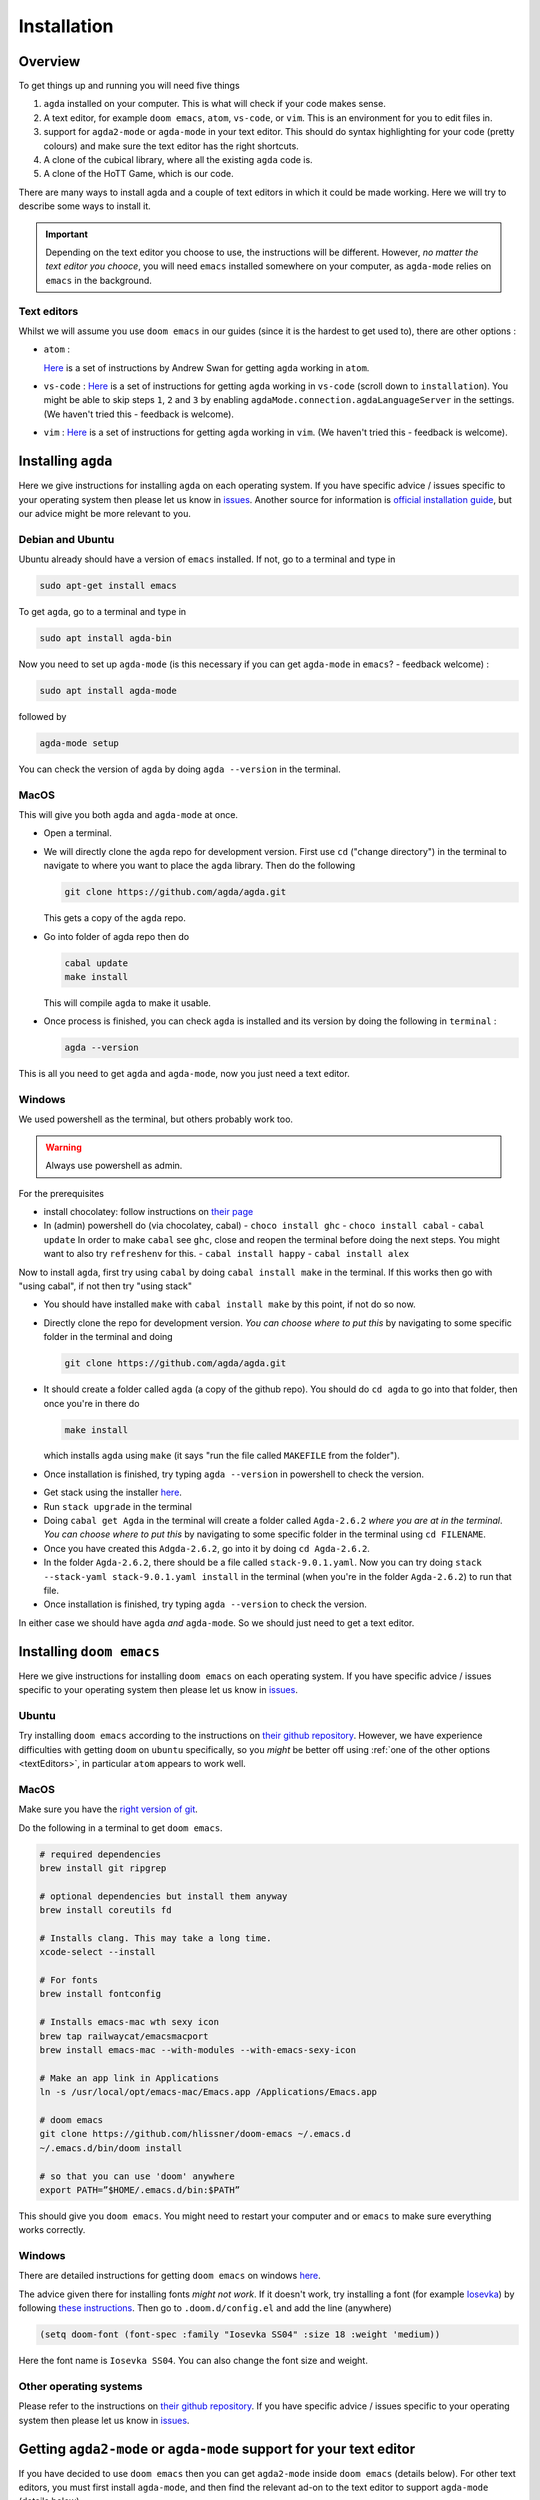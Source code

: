 .. _installation:

************
Installation
************

Overview
========

To get things up and running you will need five things

1. ``agda`` installed on your computer. This is what will check if your code makes sense.
2. A text editor, for example ``doom emacs``, ``atom``, ``vs-code``, or ``vim``.
   This is an environment for you to edit files in.
3. support for ``agda2-mode`` or ``agda-mode`` in your text editor.
   This should do syntax highlighting for your code (pretty colours)
   and make sure the text editor has the right shortcuts.
4. A clone of the cubical library, where all the existing ``agda`` code is.
5. A clone of the HoTT Game, which is our code.

There are many ways to install agda and a couple of text editors in which it could be made working.
Here we will try to describe some ways to install it.

.. admonition:: Important

   Depending on the text editor you choose to use, the instructions will be different.
   However, *no matter the text editor you chooce*, you will need ``emacs`` installed somewhere on your computer,
   as ``agda-mode`` relies on ``emacs`` in the background.

.. _textEditors:

Text editors
------------

Whilst we will assume you use ``doom emacs`` in our guides (since it is the hardest to get used to),
there are other options :

- ``atom`` :

  `Here <https://sites.google.com/site/wakelinswan/teaching/installing-agda>`_
  is a set of instructions by Andrew Swan for getting ``agda`` working in ``atom``.

- ``vs-code`` :
  `Here <https://github.com/banacorn/agda-mode-vscode#agda-language-server>`_
  is a set of instructions for getting ``agda`` working in ``vs-code`` (scroll down to ``installation``).
  You might be able to skip steps ``1``, ``2`` and ``3`` by enabling
  ``agdaMode.connection.agdaLanguageServer`` in the settings.
  (We haven't tried this - feedback is welcome).

- ``vim`` :
  `Here <https://github.com/derekelkins/agda-vim>`_
  is a set of instructions for getting ``agda`` working in ``vim``.
  (We haven't tried this - feedback is welcome).

.. _installingAgda:

Installing ``agda``
===================

Here we give instructions for installing ``agda`` on each operating system.
If you have specific advice / issues specific to your operating system then please let us know in
`issues <https://github.com/thehottgame/TheHoTTGame/issues>`_.
Another source for information is
`official installation guide <https://agda.readthedocs.io/en/v2.5.4.2/getting-started/installation.html#prebuilt-packages-and-system-specific-instructions>`_,
but our advice might be more relevant to you.

Debian and Ubuntu
-----------------

Ubuntu already should have a version of ``emacs`` installed.
If not, go to a terminal and type in

.. code::

   sudo apt-get install emacs

To get ``agda``, go to a terminal and type in

.. code::

   sudo apt install agda-bin

Now you need to set up ``agda-mode``
(is this necessary if you can get ``agda-mode`` in ``emacs``? - feedback welcome) :

.. code::

   sudo apt install agda-mode

followed by

.. code::

   agda-mode setup

You can check the version of ``agda`` by doing ``agda --version`` in the terminal.

MacOS
-----

This will give you both ``agda`` and ``agda-mode`` at once.

- Open a terminal.
- We will directly clone the ``agda`` repo for development version.
  First use ``cd`` ("change directory") in the terminal
  to navigate to where you want to place the ``agda`` library.
  Then do the following

  .. code::

    git clone https://github.com/agda/agda.git

  This gets a copy of the ``agda`` repo.
- Go into folder of agda repo then do

  .. code::

     cabal update
     make install

  This will compile ``agda`` to make it usable.
- Once process is finished,
  you can check ``agda`` is installed and its version by doing the following in ``terminal`` :

  .. code::

     agda --version

This is all you need to get ``agda`` and ``agda-mode``, now you just need a text editor.

Windows
-------

We used powershell as the terminal, but others probably work too.

.. warning::

   Always use powershell as admin.

For the prerequisites

- install chocolatey: follow instructions on
  `their page <https://chocolatey.org/install>`_
- In (admin) powershell do (via chocolatey, cabal)
  - ``choco install ghc``
  - ``choco install cabal``
  - ``cabal update``
  In order to make ``cabal`` see ``ghc``,
  close and reopen the terminal before doing the next steps.
  You might want to also try ``refreshenv`` for this.
  - ``cabal install happy``
  - ``cabal install alex``

Now to install ``agda``, first try using ``cabal`` by doing ``cabal install make``
in the terminal. If this works then go with "using cabal", if not
then try "using stack"

.. raw:: html

  <p>
  <details>
  <summary>Using ``cabal``</summary>

- You should have installed ``make`` with ``cabal install make`` by this point, if not do so now.
- Directly clone the repo for development version.
  *You can choose where to put this* by navigating to some specific folder in the terminal and doing

  .. code::

    git clone https://github.com/agda/agda.git

- It should create a folder called ``agda`` (a copy of the github repo). You should do ``cd agda``
  to go into that folder, then once you're in there do

  .. code::

     make install

  which installs ``agda`` using ``make`` (it says "run the file called ``MAKEFILE`` from the folder").

- Once installation is finished, try typing ``agda --version`` in powershell to check the version.

.. raw:: html

  </details>
  </p>

.. raw:: html

  <p>
  <details>
  <summary>Using ``stack``</summary>

- Get stack using the installer `here <https://docs.haskellstack.org/en/stable/install_and_upgrade/#windows>`_.
- Run ``stack upgrade`` in the terminal
- Doing ``cabal get Agda`` in the terminal will create a folder called ``Agda-2.6.2`` *where you are at in the terminal*.
  *You can choose where to put this* by navigating to some specific folder in the terminal using ``cd FILENAME``.
- Once you have created this ``Adgda-2.6.2``, go into it by doing ``cd Agda-2.6.2``.
- In the folder ``Agda-2.6.2``, there should be a file called ``stack-9.0.1.yaml``.
  Now you can try doing ``stack --stack-yaml stack-9.0.1.yaml install`` in the terminal (when you're in the folder ``Agda-2.6.2``)
  to run that file.
- Once installation is finished, try typing ``agda --version`` to check the version.

.. raw:: html

  </details>
  </p>

In either case we should have ``agda`` *and* ``agda-mode``.
So we should just need to get a text editor.

Installing ``doom emacs``
=========================

Here we give instructions for installing ``doom emacs`` on each operating system.
If you have specific advice / issues specific to your operating system then please let us know in
`issues <https://github.com/thehottgame/TheHoTTGame/issues>`_.

Ubuntu
------

Try installing ``doom emacs`` according to
the instructions on `their github repository <https://github.com/hlissner/doom-emacs#install>`_.
However, we have experience difficulties with getting ``doom`` on ``ubuntu`` specifically,
so you *might* be better off using :ref:`one of the other options <textEditors>`,
in particular ``atom`` appears to work well.

MacOS
-----

Make sure you have the `right version of git <gettingGitOnMacOS>`_.

Do the following in a terminal to get ``doom emacs``.

.. code::

   # required dependencies
   brew install git ripgrep

   # optional dependencies but install them anyway
   brew install coreutils fd

   # Installs clang. This may take a long time.
   xcode-select --install

   # For fonts
   brew install fontconfig

   # Installs emacs-mac wth sexy icon
   brew tap railwaycat/emacsmacport
   brew install emacs-mac --with-modules --with-emacs-sexy-icon

   # Make an app link in Applications
   ln -s /usr/local/opt/emacs-mac/Emacs.app /Applications/Emacs.app

   # doom emacs
   git clone https://github.com/hlissner/doom-emacs ~/.emacs.d
   ~/.emacs.d/bin/doom install

   # so that you can use 'doom' anywhere
   export PATH=”$HOME/.emacs.d/bin:$PATH”

This should give you ``doom emacs``.
You might need to restart your computer and or ``emacs`` to make sure everything works correctly.

Windows
-------

There are detailed instructions for getting ``doom emacs`` on windows
`here <https://earvingad.github.io/posts/doom_emacs_windows/>`_.

The advice given there for installing fonts *might not work*.
If it doesn't work, try installing a font (for example
`Iosevka <https://typeof.net/Iosevka/>`_)
by following
`these instructions <https://support.microsoft.com/en-us/office/add-a-font-b7c5f17c-4426-4b53-967f-455339c564c1>`_.
Then go to ``.doom.d/config.el``
and add the line (anywhere)

.. code:: elisp

    (setq doom-font (font-spec :family "Iosevka SS04" :size 18 :weight 'medium))

Here the font name is ``Iosevka SS04``. You can also change the font size and weight.

Other operating systems
-----------------------

Please refer to the instructions on `their github repository <https://github.com/hlissner/doom-emacs#install>`_.
If you have specific advice / issues specific to your operating system then please let us know in
`issues <https://github.com/thehottgame/TheHoTTGame/issues>`_.

Getting ``agda2-mode`` or ``agda-mode`` support for your text editor
====================================================================

If you have decided to use ``doom emacs`` then you can get ``agda2-mode`` inside ``doom emacs`` (details below).
For other text editors, you must first install ``agda-mode``,
and then find the relevant ad-on to the text editor to support ``agda-mode`` (details below).

Getting ``agda2-mode`` on ``doom emacs``
----------------------------------------

Here we install ``agda2-mode`` in ``Doom Emacs``.
Note that this is *not* ``agda`` itself, but syntax highlighting and shortcuts for ``agda``.

- Do the shortcut ``M-x`` in ``doom emacs``.
  (See :ref:`Emacs Commands <emacs-commands>` for how to do shortcuts in
  ``doom emacs``.)
  A window should pop up where you can type things.
  Type in :

  .. code::

     package-install

  Press enter and type in ``agda2-mode``.
- Now do the shortcut ``SPC f p``.
  A selection of files should appear.
  Type in ``init.el`` and hit enter (``RET``).
- Now you are in ``init.el``. Look for the ``lang`` section and uncomment ``agda``.
  Save the file and close ``doom emacs`` using ``SPC q q``.
- Open ``terminal``. To make the configurations of ``doom emacs`` up to date, do

  .. code::

     doom sync

  If there are no errors, you should have ``agda2-mode`` in ``doom emacs``.

Getting ``agda-mode`` on ``atom``
---------------------------------

1. In ``atom`` select Preferences from the Edit menu.
2. Select Install from the side menu.
3. Type agda into the search box.
4. Install the packages ``agda-mode`` and ``language-agda``

Test it
=======
Once you have installed ``agda``, a text editor,
and support for ``agda-mode`` in your text editor,
you should test it.

Make a ``test.agda`` file anywhere you'd like.

- Open ``test.agda`` in ``doom emacs``.
- Type in

  .. code:: agda

     open import Agda.Builtin.Nat

- Use ``C-c C-l`` to load the file.
  An ``**Agda Information**`` window should pop up
  and if all goes well, there should be nothing in it.
- Use ``C-c C-d`` then enter ``Nat``.
  The output in the agda info window should be ``Set``.

Congratulations, you now have ``agda`` and
can use ``emacs`` bindings for ``agda``.
However, you have nothing more than the
builtin types.
So we need to get the library.


Getting the cubical library
===========================

The HoTT Game currently requires the ``cubical-0.3`` library.
We walk through an *example* of an installation of the ``cubical-0.3`` library.
See the
`Agda documentation <https://agda.readthedocs.io/en/latest/tools/package-system.html>`_
for more about libraries.

- Go `here <https://github.com/agda/cubical/releases>`_.
  Under 'version 0.3',
  download the 'Source Code' file in either formats ``zip`` or ``tar.gz``.
- Open the 'Source Code' file.
  It should turn into a folder which contains a folder called
  'cubical'.
  Choose a place for it to permanently stay,
  this can be anywhere you like.
- Rename the folder 'cubical' to 'cubical-0.3'.
  Inside it, there should be a ``cubical.agda-lib`` file
  with contents

  .. code::

     name: cubical-0.3
     include: .
     depend:
     flags: --cubical --no-import-sorts

  This is the file that tells ``agda`` "this is a library" when
  ``agda`` looks into this folder.
  You can place the folder (now) called ``cubical-0.3`` anywhere you like.
  For the sake of this guide,
  let's say you put it in a place so that
  the path is ``LOCATION/cubical-0.3``.

Now we need to tell ``agda`` this ``cubical-0.3`` library exists,
so that it will look for it when an ``agda`` file uses code from it.

- Open a terminal and do

  .. code::

     agda -l fjdsk Dummy.agda

- Assuming you don't already have an ``agda`` library called ``fjdsk``,
  you should see an error message of the form

  .. code::

     Library 'fjdsk' not found.
     Add the path to its .agda-lib file to
       'BLAHBLAHBLAH/libraries'
     to install.
     Installed libraries:
       none

  The ``BLAHBLAHBLAH/libraries`` is where we tell ``agda`` of
  the location of libraries.

  Examples in common operating systems :

  - On ``linux`` this might look something like :

    .. code::

       /home/USERNAME/.agda/libraries

    where ``USERNAME`` is your username on your computer.

  - On ``MacOS`` this might look something like :

    .. code::

       /Users/USERNAME/.agda/libraries

    where ``USERNAME`` is your username on your computer.
  - On ``windows`` this might look something like :

    .. code::

       C:\Users\USERNAME\AppData\Roaming\agda\libraries

    where ``USERNAME`` is your username on your computer.

- Navigate to ``home/USERNAME`` or ``Users/USERNAME`` or ``C:\Users\USERNAME\AppData\Roaming\agda``
  using ``cd``.

- Do the following to see hidden files :

  .. code::

     ls -la

- *If there is no* ``.agda`` (``agda`` for windows) *folder*, *simply create one* by doing

  .. code::

     mkdir .agda

     (or mkdir agda for windows)

  If you do ``ls -la`` again, you should see ``.agda`` in the list.
- Go into that folder by doing

  .. code::

     cd .agda

- Check the contents of ``.agda`` by doing ``ls -la``.
  Create a file ``libraries`` if there isn't one already.
  Inside it, put

  .. code::

     LOCATION/cubical-0.3/cubical.agda-lib

  Save the file and close it.
- Restart the terminal.
  Now do ``agda -l fjdsk Dummy.agda`` in the terminal again.
  This time the error message should be

  .. code::

     Library 'fjdsk' not found.
     Add the path to its .agda-lib file to
        'BLAHBLAHBLAH/libraries'
     to install.
     Installed libraries:
        cubical-0.3
           (LOCATION/cubical-0.3/cubical.agda-lib)

  Congratulations, ``agda`` is now aware of
  the existence of the ``cubical-0.3`` library.

Getting The HoTT Game
=====================

The HoTT Game is also an ``agda`` library
so we need to repeat the above process for it.

- In a terminal, navigate to
  where you would like to put the HoTT Game,
  as with the cubical library it can go anywhere.
  (You can use ``cd`` to navigate folders.)
- Use ``git clone https://github.com/thehottgame/TheHoTTGame.git``.
  This should copy the HoTT Game repository as
  a folder called ``TheHoTTGame``.
  For the purposes of this guide,
  let's say you have put the HoTT Game in your computer
  at the path

  .. code::

     LOCATION1/TheHoTTGame

  Inside it, you should see many files,
  one of which should be ``TheHoTTGame.agda-lib``.
- Go back to ``BLAHBLAHBLAH/libraries``
  and add the following line

  .. code::

     LOCATION1/TheHoTTGame/TheHoTTGame.agda-lib

- In ``terminal``, use ``agda -l fjdsk Dummy.agda`` again.
  The error message should now look something like

  .. code::


     Library 'fjdsk' not found.
     Add the path to its .agda-lib file to
       'BLAHBLAHBLAH/libraries'
     to install.
     Installed libraries:
       cubical-0.3
         (LOCATION/cubical-0.3/cubical-0.3.agda-lib)
       TheHoTTGame
         (LOCATION1/TheHoTTGame/TheHoTTGame.agda-lib)

- In Doom Emacs,
  open ``TheHoTTGame/1FundamentalGroup/Quest0.agda`` and do ``C-c C-l``
  (``Control-c Control-l``).
  If all went correctly, the text should be highlighted and you should be ready to go.
  Congratulations, you can now play the HoTT Game.
